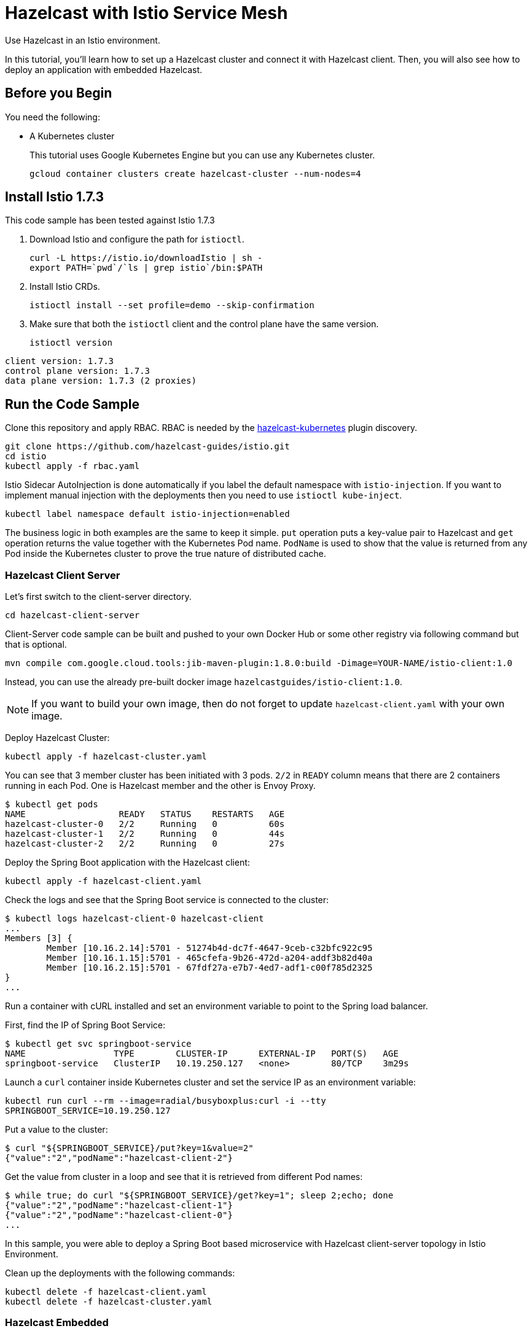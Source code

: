 = Hazelcast with Istio Service Mesh
:templates-url: templates:ROOT:page$/
:page-layout: tutorial
:page-product: imdg
:page-categories: Caching, Spring Boot, Deployment, Microservices, Cloud Native
:page-lang: java
:page-edition: 
:page-est-time: 15 mins
:description: Use Hazelcast in an Istio environment.

{description}

In this tutorial, you'll learn how to set up a Hazelcast cluster and connect it with Hazelcast client. Then, you will also see how to deploy an application with embedded Hazelcast.

== Before you Begin

You need the following:

- A Kubernetes cluster
+
This tutorial uses Google Kubernetes Engine but you can use any Kubernetes cluster.
+
```bash
gcloud container clusters create hazelcast-cluster --num-nodes=4
```

== Install Istio 1.7.3

This code sample has been tested against Istio 1.7.3

. Download Istio and configure the path for `istioctl`.
+
```bash
curl -L https://istio.io/downloadIstio | sh -
export PATH=`pwd`/`ls | grep istio`/bin:$PATH
```

. Install Istio CRDs.
+
```bash
istioctl install --set profile=demo --skip-confirmation
```

. Make sure that both the `istioctl` client and the control plane have the same version.
+
```bash
istioctl version
```

```
client version: 1.7.3
control plane version: 1.7.3
data plane version: 1.7.3 (2 proxies)
```

== Run the Code Sample

Clone this repository and apply RBAC. RBAC is needed by the https://github.com/hazelcast/hazelcast-kubernetes[hazelcast-kubernetes] plugin discovery.

```bash
git clone https://github.com/hazelcast-guides/istio.git
cd istio
kubectl apply -f rbac.yaml
```

Istio Sidecar AutoInjection is done automatically if you label the default namespace with `istio-injection`. If you want to implement manual injection with the deployments then you need to use `istioctl kube-inject`.

```bash
kubectl label namespace default istio-injection=enabled
```

The business logic in both examples are the same to keep it simple. `put` operation puts a key-value pair to Hazelcast and `get` operation returns the value together with the Kubernetes Pod name. `PodName` is used to show that the value is returned from any Pod inside the Kubernetes cluster to prove the true nature of distributed cache.

=== Hazelcast Client Server

Let's first switch to the client-server directory.

```bash
cd hazelcast-client-server
```

Client-Server code sample can be built and pushed to your own Docker Hub or some other registry via following command but that is optional.

```bash
mvn compile com.google.cloud.tools:jib-maven-plugin:1.8.0:build -Dimage=YOUR-NAME/istio-client:1.0
```

Instead, you can use the already pre-built docker image `hazelcastguides/istio-client:1.0`.

NOTE: If you want to build your own image, then do not forget to update `hazelcast-client.yaml` with your own image.

Deploy Hazelcast Cluster:

```bash
kubectl apply -f hazelcast-cluster.yaml
```

You can see that 3 member cluster has been initiated with 3 pods. `2/2` in `READY` column means that there are 2 containers running in each Pod. One is Hazelcast member and the other is Envoy Proxy.

----
$ kubectl get pods
NAME                  READY   STATUS    RESTARTS   AGE
hazelcast-cluster-0   2/2     Running   0          60s
hazelcast-cluster-1   2/2     Running   0          44s
hazelcast-cluster-2   2/2     Running   0          27s
----

Deploy the Spring Boot application with the Hazelcast client:

----
kubectl apply -f hazelcast-client.yaml
----

Check the logs and see that the Spring Boot service is connected to the cluster:

----
$ kubectl logs hazelcast-client-0 hazelcast-client
...
Members [3] {
	Member [10.16.2.14]:5701 - 51274b4d-dc7f-4647-9ceb-c32bfc922c95
	Member [10.16.1.15]:5701 - 465cfefa-9b26-472d-a204-addf3b82d40a
	Member [10.16.2.15]:5701 - 67fdf27a-e7b7-4ed7-adf1-c00f785d2325
}
...
----

Run a container with cURL installed and set an environment variable to point to the Spring load balancer.

First, find the IP of Spring Boot Service:

----
$ kubectl get svc springboot-service
NAME                 TYPE        CLUSTER-IP      EXTERNAL-IP   PORT(S)   AGE
springboot-service   ClusterIP   10.19.250.127   <none>        80/TCP    3m29s
----

Launch a `curl` container inside Kubernetes cluster and set the service IP as an environment variable:
----
kubectl run curl --rm --image=radial/busyboxplus:curl -i --tty
SPRINGBOOT_SERVICE=10.19.250.127
----

Put a value to the cluster:
----
$ curl "${SPRINGBOOT_SERVICE}/put?key=1&value=2"
{"value":"2","podName":"hazelcast-client-2"}
----

Get the value from cluster in a loop and see that it is retrieved from different Pod names:
----
$ while true; do curl "${SPRINGBOOT_SERVICE}/get?key=1"; sleep 2;echo; done
{"value":"2","podName":"hazelcast-client-1"}
{"value":"2","podName":"hazelcast-client-0"}
...
----

In this sample, you were able to deploy a Spring Boot based microservice with Hazelcast client-server topology in Istio Environment.

Clean up the deployments with the following commands:
----
kubectl delete -f hazelcast-client.yaml
kubectl delete -f hazelcast-cluster.yaml
----

=== Hazelcast Embedded

Switch to the embedded code sample directory:
----
cd hazelcast-embedded
----

Embedded code sample can be built and pushed to your own Docker Hub or some other registry via following command but that is optional:
----
mvn compile com.google.cloud.tools:jib-maven-plugin:1.8.0:build -Dimage=YOUR-NAME/istio-embedded:1.0
----

Instead, you can use the already pre-built docker image `hazelcastguides/istio-embedded:1.0`.


NOTE: If you want to build your own image, then do not forget to update `hazelcast-embedded.yaml` with your own image.

Deploy Hazelcast Embedded Sample:
----
$ kubectl apply -f hazelcast-embedded.yaml
statefulset.apps/hazelcast-embedded created
service/hazelcast-embedded-headless created
service/springboot-service created
----

You can check that the application started and Hazelcast successfully formed a cluster.

----
$ kubectl logs pod/hazelcast-embedded-0 hazelcast-embedded
...
Members {size:3, ver:3} [
        Member [10.12.1.6]:5701 - 644e6bbf-335a-410b-80ab-0cb648dbc772
        Member [10.12.2.8]:5701 - 0ab13148-b6bb-477e-970b-0b5c226ed2aa this
        Member [10.12.3.4]:5701 - 72f56c90-f55e-490c-b3c0-d40fe970557f
]
...
----


When you list the services used, you will see that you have two Kubernetes Services: `hazelcast-embedded-headless` and `springboot-service`. `hazelcast-embedded-headless` is used to handle Hazelcast cluster discovery operation so it has no need to have an IP address. `springboot-service` is the loadbalancer that is used to receive http requests and forward them to one of the underlying pods to respond.
----
$ kubectl get svc
NAME                          TYPE        CLUSTER-IP     EXTERNAL-IP   PORT(S)    AGE
hazelcast-embedded-headless   ClusterIP   None           <none>        5701/TCP   9s
kubernetes                    ClusterIP   10.19.240.1    <none>        443/TCP    73m
springboot-service            ClusterIP   10.19.252.76   <none>        80/TCP     9s
----

Let's now put a key-value pair into Hazelcast cluster through Spring Boot REST Service and then call get operation in a loop to see the value is returned from different Pods.

Firstly, let's run a container with `curl` installed and set an environment variable to point to Spring Load Balancer:
----
kubectl run curl --rm --image=radial/busyboxplus:curl -i --tty
SPRINGBOOT_SERVICE=10.19.252.76
----

Put a value to the cluster:
----
$ curl "${SPRINGBOOT_SERVICE}/put?key=1&value=2"
{"value":"2","podName":"hazelcast-embedded-2"}
----

Get the value from cluster in a loop and see that it is retrieved from different Pod names:
----
$ while true; do curl "${SPRINGBOOT_SERVICE}/get?key=1"; sleep 2;echo; done
{"value":"2","podName":"hazelcast-embedded-1"}
{"value":"2","podName":"hazelcast-embedded-0"}
...
----

In this sample, you were able to deploy a Spring Boot based microservice with Hazelcast Embedded in Istio Environment. Let's clean up the deployments with the following command.

----
kubectl delete -f hazelcast-embedded.yaml
----

== Summary

This tutorial demonstrates how to use Hazelcast Embedded and client/server topology in an mTLS-enabled Istio environment with Automatic Sidecar Injection. Hazelcast continuously tries to support cloud native technologies and verifies those environments as they evolve.
